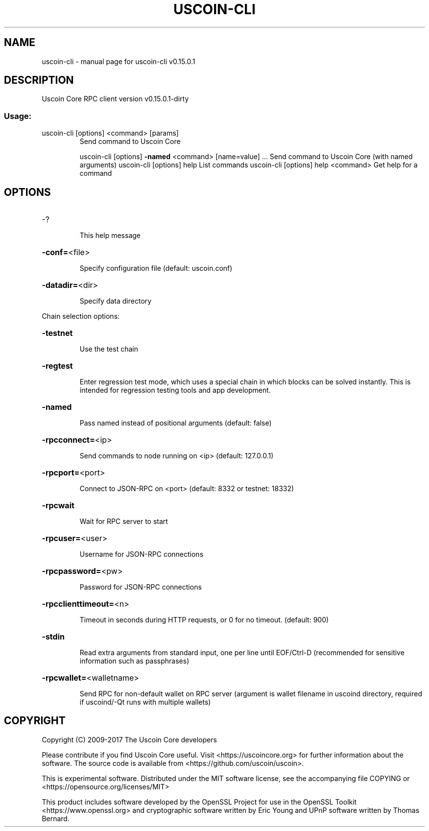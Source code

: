 .\" DO NOT MODIFY THIS FILE!  It was generated by help2man 1.47.3.
.TH USCOIN-CLI "1" "September 2017" "uscoin-cli v0.15.0.1" "User Commands"
.SH NAME
uscoin-cli \- manual page for uscoin-cli v0.15.0.1
.SH DESCRIPTION
Uscoin Core RPC client version v0.15.0.1\-dirty
.SS "Usage:"
.TP
uscoin\-cli [options] <command> [params]
Send command to Uscoin Core
.IP
uscoin\-cli [options] \fB\-named\fR <command> [name=value] ... Send command to Uscoin Core (with named arguments)
uscoin\-cli [options] help                List commands
uscoin\-cli [options] help <command>      Get help for a command
.SH OPTIONS
.HP
\-?
.IP
This help message
.HP
\fB\-conf=\fR<file>
.IP
Specify configuration file (default: uscoin.conf)
.HP
\fB\-datadir=\fR<dir>
.IP
Specify data directory
.PP
Chain selection options:
.HP
\fB\-testnet\fR
.IP
Use the test chain
.HP
\fB\-regtest\fR
.IP
Enter regression test mode, which uses a special chain in which blocks
can be solved instantly. This is intended for regression testing
tools and app development.
.HP
\fB\-named\fR
.IP
Pass named instead of positional arguments (default: false)
.HP
\fB\-rpcconnect=\fR<ip>
.IP
Send commands to node running on <ip> (default: 127.0.0.1)
.HP
\fB\-rpcport=\fR<port>
.IP
Connect to JSON\-RPC on <port> (default: 8332 or testnet: 18332)
.HP
\fB\-rpcwait\fR
.IP
Wait for RPC server to start
.HP
\fB\-rpcuser=\fR<user>
.IP
Username for JSON\-RPC connections
.HP
\fB\-rpcpassword=\fR<pw>
.IP
Password for JSON\-RPC connections
.HP
\fB\-rpcclienttimeout=\fR<n>
.IP
Timeout in seconds during HTTP requests, or 0 for no timeout. (default:
900)
.HP
\fB\-stdin\fR
.IP
Read extra arguments from standard input, one per line until EOF/Ctrl\-D
(recommended for sensitive information such as passphrases)
.HP
\fB\-rpcwallet=\fR<walletname>
.IP
Send RPC for non\-default wallet on RPC server (argument is wallet
filename in uscoind directory, required if uscoind/\-Qt runs
with multiple wallets)
.SH COPYRIGHT
Copyright (C) 2009-2017 The Uscoin Core developers

Please contribute if you find Uscoin Core useful. Visit
<https://uscoincore.org> for further information about the software.
The source code is available from <https://github.com/uscoin/uscoin>.

This is experimental software.
Distributed under the MIT software license, see the accompanying file COPYING
or <https://opensource.org/licenses/MIT>

This product includes software developed by the OpenSSL Project for use in the
OpenSSL Toolkit <https://www.openssl.org> and cryptographic software written by
Eric Young and UPnP software written by Thomas Bernard.
